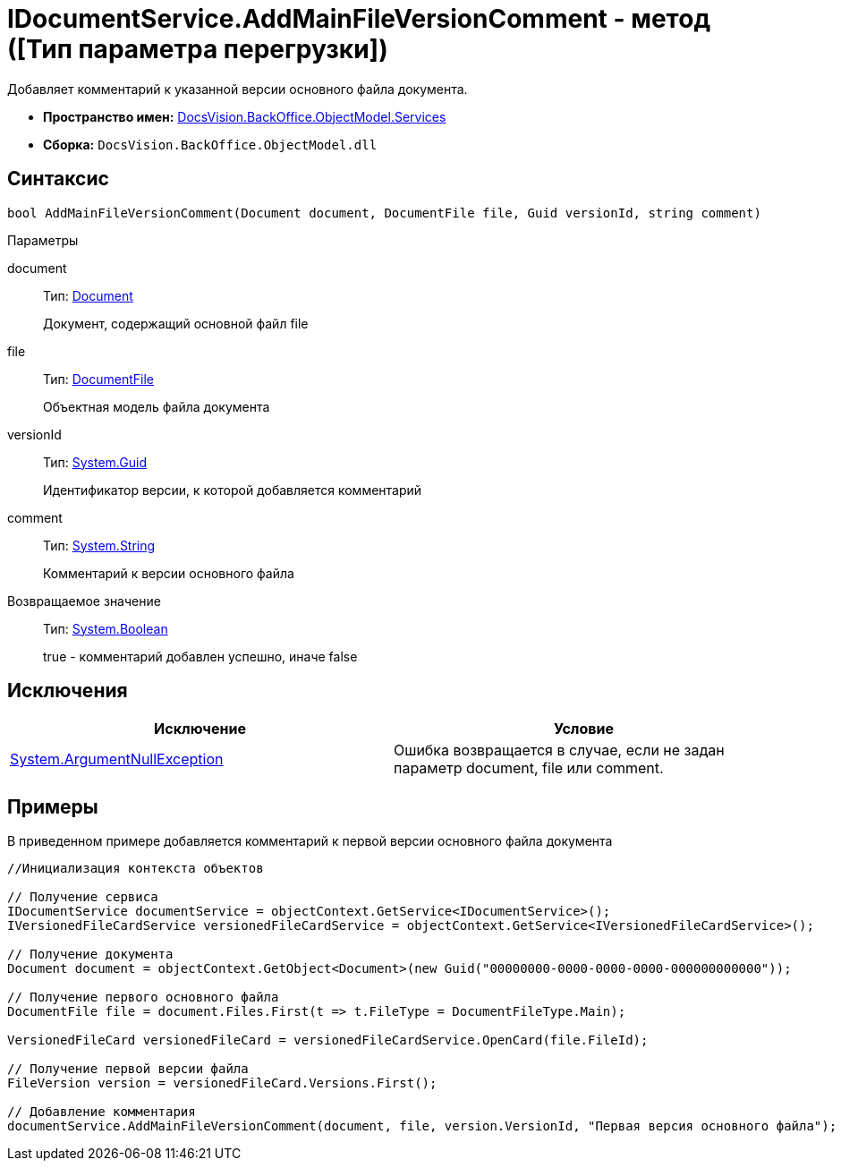 = IDocumentService.AddMainFileVersionComment - метод ([Тип параметра перегрузки])

Добавляет комментарий к указанной версии основного файла документа.

* *Пространство имен:* xref:api/DocsVision/BackOffice/ObjectModel/Services/Services_NS.adoc[DocsVision.BackOffice.ObjectModel.Services]
* *Сборка:* `DocsVision.BackOffice.ObjectModel.dll`

== Синтаксис

[source,csharp]
----
bool AddMainFileVersionComment(Document document, DocumentFile file, Guid versionId, string comment)
----

Параметры

document::
Тип: xref:api/DocsVision/BackOffice/ObjectModel/Document_CL.adoc[Document]
+
Документ, содержащий основной файл file
file::
Тип: xref:api/DocsVision/BackOffice/ObjectModel/DocumentFile_CL.adoc[DocumentFile]
+
Объектная модель файла документа
versionId::
Тип: http://msdn.microsoft.com/ru-ru/library/system.guid.aspx[System.Guid]
+
Идентификатор версии, к которой добавляется комментарий
comment::
Тип: http://msdn.microsoft.com/ru-ru/library/system.string.aspx[System.String]
+
Комментарий к версии основного файла

Возвращаемое значение::
Тип: http://msdn.microsoft.com/ru-ru/library/system.boolean.aspx[System.Boolean]
+
true - комментарий добавлен успешно, иначе false

== Исключения

[cols=",",options="header"]
|===
|Исключение |Условие
|http://msdn.microsoft.com/ru-ru/library/system.argumentnullexception.aspx[System.ArgumentNullException] |Ошибка возвращается в случае, если не задан параметр document, file или comment.
|===

== Примеры

В приведенном примере добавляется комментарий к первой версии основного файла документа

[source,csharp]
----
//Инициализация контекста объектов

// Получение сервиса
IDocumentService documentService = objectContext.GetService<IDocumentService>();
IVersionedFileCardService versionedFileCardService = objectContext.GetService<IVersionedFileCardService>();

// Получение документа
Document document = objectContext.GetObject<Document>(new Guid("00000000-0000-0000-0000-000000000000"));

// Получение первого основного файла
DocumentFile file = document.Files.First(t => t.FileType = DocumentFileType.Main);

VersionedFileCard versionedFileCard = versionedFileCardService.OpenCard(file.FileId);

// Получение первой версии файла
FileVersion version = versionedFileCard.Versions.First();

// Добавление комментария
documentService.AddMainFileVersionComment(document, file, version.VersionId, "Первая версия основного файла");
----
